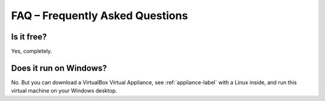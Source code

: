 FAQ – Frequently Asked Questions
================================

Is it free?
-----------

Yes, completely.

Does it run on Windows?
-----------------------

No. But you can download a VirtualBox Virtual Appliance, see :ref:`appliance-label` with a Linux inside, and run this virtual machine on your Windows desktop.
